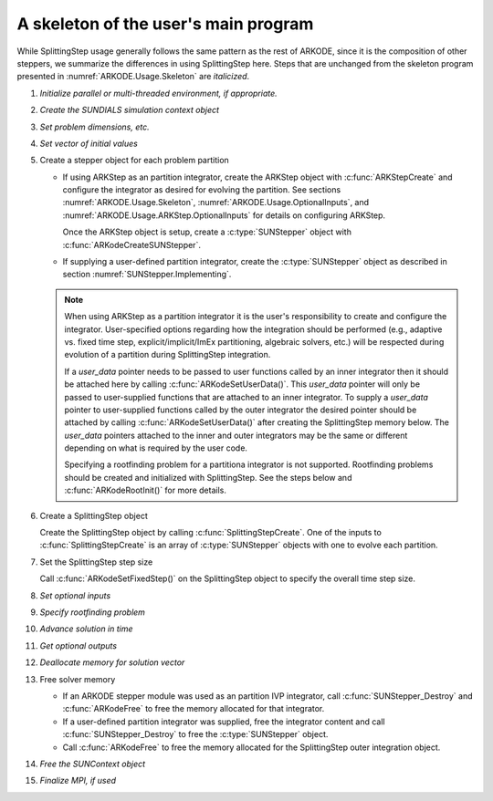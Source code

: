 .. ----------------------------------------------------------------
   Programmer(s): Steven B. Roberts @ LLNL
   ----------------------------------------------------------------
   Based on MRIStep by David J. Gardner @ LLNL
   Daniel R. Reynolds @ SMU
   ----------------------------------------------------------------
   SUNDIALS Copyright Start
   Copyright (c) 2002-2024, Lawrence Livermore National Security
   and Southern Methodist University.
   All rights reserved.

   See the top-level LICENSE and NOTICE files for details.

   SPDX-License-Identifier: BSD-3-Clause
   SUNDIALS Copyright End
   ----------------------------------------------------------------

.. _ARKODE.Usage.SplittingStep.Skeleton:

A skeleton of the user's main program
============================================

While SplittingStep usage generally follows the same pattern as the rest of
ARKODE, since it is the composition of other steppers, we summarize the
differences in using SplittingStep here.  Steps that are unchanged from the
skeleton program presented in :numref:`ARKODE.Usage.Skeleton` are *italicized*.

.. index:: SplittingStep user main program

#. *Initialize parallel or multi-threaded environment, if appropriate.*

#. *Create the SUNDIALS simulation context object*

#. *Set problem dimensions, etc.*

#. *Set vector of initial values*

#. Create a stepper object for each problem partition

   * If using ARKStep as an partition integrator, create the ARKStep object with
     :c:func:`ARKStepCreate` and configure the integrator as desired for
     evolving the partition. See sections :numref:`ARKODE.Usage.Skeleton`,
     :numref:`ARKODE.Usage.OptionalInputs`, and
     :numref:`ARKODE.Usage.ARKStep.OptionalInputs` for details on configuring
     ARKStep.

     Once the ARKStep object is setup, create a :c:type:`SUNStepper` object with
     :c:func:`ARKodeCreateSUNStepper`.

   * If supplying a user-defined partition integrator, create the
     :c:type:`SUNStepper` object as described in section
     :numref:`SUNStepper.Implementing`.

   .. note::

      When using ARKStep as a partition integrator it is the user's responsibility
      to create and configure the integrator. User-specified options regarding
      how the integration should be performed (e.g., adaptive vs. fixed time
      step, explicit/implicit/ImEx partitioning, algebraic solvers, etc.) will
      be respected during evolution of a partition during SplittingStep
      integration.

      If a *user_data* pointer needs to be passed to user functions called by
      an inner integrator then it should be attached here by calling
      :c:func:`ARKodeSetUserData()`. This *user_data* pointer will only be
      passed to user-supplied functions that are attached to an inner
      integrator. To supply a *user_data* pointer to user-supplied functions
      called by the outer integrator the desired pointer should be attached by
      calling :c:func:`ARKodeSetUserData()` after creating the SplittingStep
      memory below. The *user_data* pointers attached to the inner and outer
      integrators may be the same or different depending on what is required by
      the user code.

      Specifying a rootfinding problem for a partitiona integrator is not supported.
      Rootfinding problems should be created and initialized with SplittingStep.
      See the steps below and :c:func:`ARKodeRootInit()` for more details.

#. Create a SplittingStep object

   Create the SplittingStep object by calling :c:func:`SplittingStepCreate`. One
   of the inputs to :c:func:`SplittingStepCreate` is an array of
   :c:type:`SUNStepper` objects with one to evolve each partition.

#. Set the SplittingStep step size

   Call :c:func:`ARKodeSetFixedStep()` on the SplittingStep object to specify
   the overall time step size.

#. *Set optional inputs*

#. *Specify rootfinding problem*

#. *Advance solution in time*

#. *Get optional outputs*

#. *Deallocate memory for solution vector*

#. Free solver memory

   * If an ARKODE stepper module was used as an partition IVP integrator, call
     :c:func:`SUNStepper_Destroy` and :c:func:`ARKodeFree` to free the memory
     allocated for that integrator.

   * If a user-defined partition integrator was supplied, free the integrator
     content and call :c:func:`SUNStepper_Destroy` to free the :c:type:`SUNStepper`
     object.

   * Call :c:func:`ARKodeFree` to free the memory allocated for the
     SplittingStep outer integration object.

#. *Free the SUNContext object*

#. *Finalize MPI, if used*
